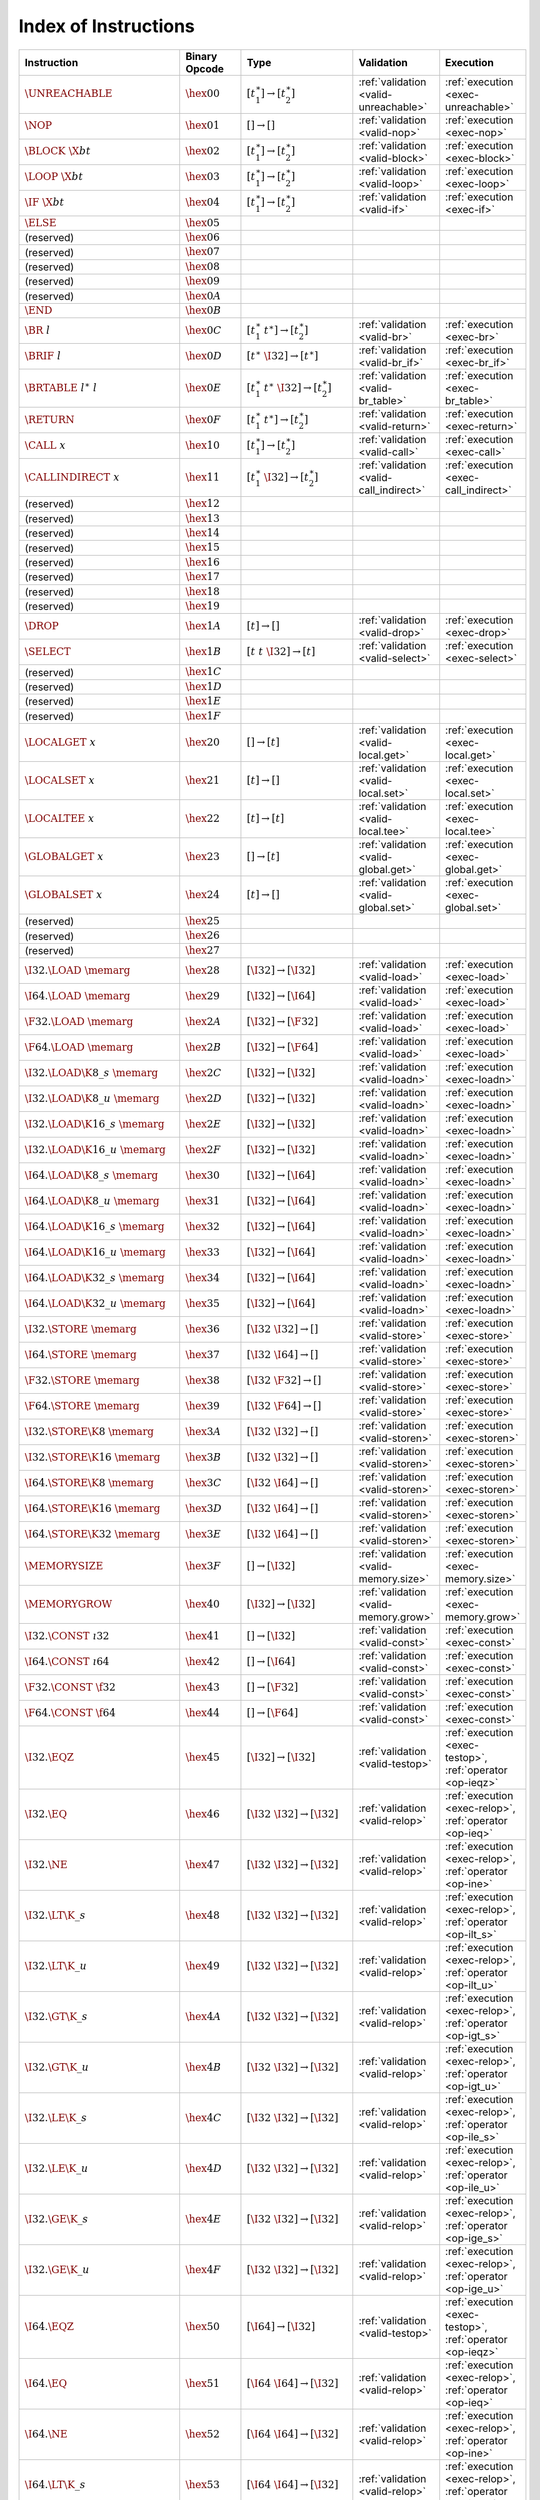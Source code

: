 .. index:: instruction
.. _index-instr:

Index of Instructions
---------------------

=========================================  =========================  =============================================  ========================================  ===============================================================
Instruction                                Binary Opcode              Type                                           Validation                                Execution
=========================================  =========================  =============================================  ========================================  ===============================================================
:math:`\UNREACHABLE`                       :math:`\hex{00}`           :math:`[t_1^\ast] \to [t_2^\ast]`              :ref:`validation <valid-unreachable>`     :ref:`execution <exec-unreachable>`
:math:`\NOP`                               :math:`\hex{01}`           :math:`[] \to []`                              :ref:`validation <valid-nop>`             :ref:`execution <exec-nop>`
:math:`\BLOCK~\X{bt}`                      :math:`\hex{02}`           :math:`[t_1^\ast] \to [t_2^\ast]`              :ref:`validation <valid-block>`           :ref:`execution <exec-block>`
:math:`\LOOP~\X{bt}`                       :math:`\hex{03}`           :math:`[t_1^\ast] \to [t_2^\ast]`              :ref:`validation <valid-loop>`            :ref:`execution <exec-loop>`
:math:`\IF~\X{bt}`                         :math:`\hex{04}`           :math:`[t_1^\ast] \to [t_2^\ast]`              :ref:`validation <valid-if>`              :ref:`execution <exec-if>`
:math:`\ELSE`                              :math:`\hex{05}`
(reserved)                                 :math:`\hex{06}`
(reserved)                                 :math:`\hex{07}`
(reserved)                                 :math:`\hex{08}`
(reserved)                                 :math:`\hex{09}`
(reserved)                                 :math:`\hex{0A}`
:math:`\END`                               :math:`\hex{0B}`
:math:`\BR~l`                              :math:`\hex{0C}`           :math:`[t_1^\ast~t^\ast] \to [t_2^\ast]`       :ref:`validation <valid-br>`              :ref:`execution <exec-br>`
:math:`\BRIF~l`                            :math:`\hex{0D}`           :math:`[t^\ast~\I32] \to [t^\ast]`             :ref:`validation <valid-br_if>`           :ref:`execution <exec-br_if>`
:math:`\BRTABLE~l^\ast~l`                  :math:`\hex{0E}`           :math:`[t_1^\ast~t^\ast~\I32] \to [t_2^\ast]`  :ref:`validation <valid-br_table>`        :ref:`execution <exec-br_table>`
:math:`\RETURN`                            :math:`\hex{0F}`           :math:`[t_1^\ast~t^\ast] \to [t_2^\ast]`       :ref:`validation <valid-return>`          :ref:`execution <exec-return>`
:math:`\CALL~x`                            :math:`\hex{10}`           :math:`[t_1^\ast] \to [t_2^\ast]`              :ref:`validation <valid-call>`            :ref:`execution <exec-call>`
:math:`\CALLINDIRECT~x`                    :math:`\hex{11}`           :math:`[t_1^\ast~\I32] \to [t_2^\ast]`         :ref:`validation <valid-call_indirect>`   :ref:`execution <exec-call_indirect>`
(reserved)                                 :math:`\hex{12}`
(reserved)                                 :math:`\hex{13}`
(reserved)                                 :math:`\hex{14}`
(reserved)                                 :math:`\hex{15}`
(reserved)                                 :math:`\hex{16}`
(reserved)                                 :math:`\hex{17}`
(reserved)                                 :math:`\hex{18}`
(reserved)                                 :math:`\hex{19}`
:math:`\DROP`                              :math:`\hex{1A}`           :math:`[t] \to []`                             :ref:`validation <valid-drop>`            :ref:`execution <exec-drop>`
:math:`\SELECT`                            :math:`\hex{1B}`           :math:`[t~t~\I32] \to [t]`                     :ref:`validation <valid-select>`          :ref:`execution <exec-select>`
(reserved)                                 :math:`\hex{1C}`
(reserved)                                 :math:`\hex{1D}`
(reserved)                                 :math:`\hex{1E}`
(reserved)                                 :math:`\hex{1F}`
:math:`\LOCALGET~x`                        :math:`\hex{20}`           :math:`[] \to [t]`                             :ref:`validation <valid-local.get>`       :ref:`execution <exec-local.get>`
:math:`\LOCALSET~x`                        :math:`\hex{21}`           :math:`[t] \to []`                             :ref:`validation <valid-local.set>`       :ref:`execution <exec-local.set>`
:math:`\LOCALTEE~x`                        :math:`\hex{22}`           :math:`[t] \to [t]`                            :ref:`validation <valid-local.tee>`       :ref:`execution <exec-local.tee>`
:math:`\GLOBALGET~x`                       :math:`\hex{23}`           :math:`[] \to [t]`                             :ref:`validation <valid-global.get>`      :ref:`execution <exec-global.get>`
:math:`\GLOBALSET~x`                       :math:`\hex{24}`           :math:`[t] \to []`                             :ref:`validation <valid-global.set>`      :ref:`execution <exec-global.set>`
(reserved)                                 :math:`\hex{25}`
(reserved)                                 :math:`\hex{26}`
(reserved)                                 :math:`\hex{27}`
:math:`\I32.\LOAD~\memarg`                 :math:`\hex{28}`           :math:`[\I32] \to [\I32]`                      :ref:`validation <valid-load>`            :ref:`execution <exec-load>`
:math:`\I64.\LOAD~\memarg`                 :math:`\hex{29}`           :math:`[\I32] \to [\I64]`                      :ref:`validation <valid-load>`            :ref:`execution <exec-load>`
:math:`\F32.\LOAD~\memarg`                 :math:`\hex{2A}`           :math:`[\I32] \to [\F32]`                      :ref:`validation <valid-load>`            :ref:`execution <exec-load>`
:math:`\F64.\LOAD~\memarg`                 :math:`\hex{2B}`           :math:`[\I32] \to [\F64]`                      :ref:`validation <valid-load>`            :ref:`execution <exec-load>`
:math:`\I32.\LOAD\K{8\_s}~\memarg`         :math:`\hex{2C}`           :math:`[\I32] \to [\I32]`                      :ref:`validation <valid-loadn>`           :ref:`execution <exec-loadn>`
:math:`\I32.\LOAD\K{8\_u}~\memarg`         :math:`\hex{2D}`           :math:`[\I32] \to [\I32]`                      :ref:`validation <valid-loadn>`           :ref:`execution <exec-loadn>`
:math:`\I32.\LOAD\K{16\_s}~\memarg`        :math:`\hex{2E}`           :math:`[\I32] \to [\I32]`                      :ref:`validation <valid-loadn>`           :ref:`execution <exec-loadn>`
:math:`\I32.\LOAD\K{16\_u}~\memarg`        :math:`\hex{2F}`           :math:`[\I32] \to [\I32]`                      :ref:`validation <valid-loadn>`           :ref:`execution <exec-loadn>`
:math:`\I64.\LOAD\K{8\_s}~\memarg`         :math:`\hex{30}`           :math:`[\I32] \to [\I64]`                      :ref:`validation <valid-loadn>`           :ref:`execution <exec-loadn>`
:math:`\I64.\LOAD\K{8\_u}~\memarg`         :math:`\hex{31}`           :math:`[\I32] \to [\I64]`                      :ref:`validation <valid-loadn>`           :ref:`execution <exec-loadn>`
:math:`\I64.\LOAD\K{16\_s}~\memarg`        :math:`\hex{32}`           :math:`[\I32] \to [\I64]`                      :ref:`validation <valid-loadn>`           :ref:`execution <exec-loadn>`
:math:`\I64.\LOAD\K{16\_u}~\memarg`        :math:`\hex{33}`           :math:`[\I32] \to [\I64]`                      :ref:`validation <valid-loadn>`           :ref:`execution <exec-loadn>`
:math:`\I64.\LOAD\K{32\_s}~\memarg`        :math:`\hex{34}`           :math:`[\I32] \to [\I64]`                      :ref:`validation <valid-loadn>`           :ref:`execution <exec-loadn>`
:math:`\I64.\LOAD\K{32\_u}~\memarg`        :math:`\hex{35}`           :math:`[\I32] \to [\I64]`                      :ref:`validation <valid-loadn>`           :ref:`execution <exec-loadn>`
:math:`\I32.\STORE~\memarg`                :math:`\hex{36}`           :math:`[\I32~\I32] \to []`                     :ref:`validation <valid-store>`           :ref:`execution <exec-store>`
:math:`\I64.\STORE~\memarg`                :math:`\hex{37}`           :math:`[\I32~\I64] \to []`                     :ref:`validation <valid-store>`           :ref:`execution <exec-store>`
:math:`\F32.\STORE~\memarg`                :math:`\hex{38}`           :math:`[\I32~\F32] \to []`                     :ref:`validation <valid-store>`           :ref:`execution <exec-store>`
:math:`\F64.\STORE~\memarg`                :math:`\hex{39}`           :math:`[\I32~\F64] \to []`                     :ref:`validation <valid-store>`           :ref:`execution <exec-store>`
:math:`\I32.\STORE\K{8}~\memarg`           :math:`\hex{3A}`           :math:`[\I32~\I32] \to []`                     :ref:`validation <valid-storen>`          :ref:`execution <exec-storen>`
:math:`\I32.\STORE\K{16}~\memarg`          :math:`\hex{3B}`           :math:`[\I32~\I32] \to []`                     :ref:`validation <valid-storen>`          :ref:`execution <exec-storen>`
:math:`\I64.\STORE\K{8}~\memarg`           :math:`\hex{3C}`           :math:`[\I32~\I64] \to []`                     :ref:`validation <valid-storen>`          :ref:`execution <exec-storen>`
:math:`\I64.\STORE\K{16}~\memarg`          :math:`\hex{3D}`           :math:`[\I32~\I64] \to []`                     :ref:`validation <valid-storen>`          :ref:`execution <exec-storen>`
:math:`\I64.\STORE\K{32}~\memarg`          :math:`\hex{3E}`           :math:`[\I32~\I64] \to []`                     :ref:`validation <valid-storen>`          :ref:`execution <exec-storen>`
:math:`\MEMORYSIZE`                        :math:`\hex{3F}`           :math:`[] \to [\I32]`                          :ref:`validation <valid-memory.size>`     :ref:`execution <exec-memory.size>`
:math:`\MEMORYGROW`                        :math:`\hex{40}`           :math:`[\I32] \to [\I32]`                      :ref:`validation <valid-memory.grow>`     :ref:`execution <exec-memory.grow>`
:math:`\I32.\CONST~\i32`                   :math:`\hex{41}`           :math:`[] \to [\I32]`                          :ref:`validation <valid-const>`           :ref:`execution <exec-const>`
:math:`\I64.\CONST~\i64`                   :math:`\hex{42}`           :math:`[] \to [\I64]`                          :ref:`validation <valid-const>`           :ref:`execution <exec-const>`
:math:`\F32.\CONST~\f32`                   :math:`\hex{43}`           :math:`[] \to [\F32]`                          :ref:`validation <valid-const>`           :ref:`execution <exec-const>`
:math:`\F64.\CONST~\f64`                   :math:`\hex{44}`           :math:`[] \to [\F64]`                          :ref:`validation <valid-const>`           :ref:`execution <exec-const>`
:math:`\I32.\EQZ`                          :math:`\hex{45}`           :math:`[\I32] \to [\I32]`                      :ref:`validation <valid-testop>`          :ref:`execution <exec-testop>`, :ref:`operator <op-ieqz>`
:math:`\I32.\EQ`                           :math:`\hex{46}`           :math:`[\I32~\I32] \to [\I32]`                 :ref:`validation <valid-relop>`           :ref:`execution <exec-relop>`, :ref:`operator <op-ieq>`
:math:`\I32.\NE`                           :math:`\hex{47}`           :math:`[\I32~\I32] \to [\I32]`                 :ref:`validation <valid-relop>`           :ref:`execution <exec-relop>`, :ref:`operator <op-ine>`
:math:`\I32.\LT\K{\_s}`                    :math:`\hex{48}`           :math:`[\I32~\I32] \to [\I32]`                 :ref:`validation <valid-relop>`           :ref:`execution <exec-relop>`, :ref:`operator <op-ilt_s>`
:math:`\I32.\LT\K{\_u}`                    :math:`\hex{49}`           :math:`[\I32~\I32] \to [\I32]`                 :ref:`validation <valid-relop>`           :ref:`execution <exec-relop>`, :ref:`operator <op-ilt_u>`
:math:`\I32.\GT\K{\_s}`                    :math:`\hex{4A}`           :math:`[\I32~\I32] \to [\I32]`                 :ref:`validation <valid-relop>`           :ref:`execution <exec-relop>`, :ref:`operator <op-igt_s>`
:math:`\I32.\GT\K{\_u}`                    :math:`\hex{4B}`           :math:`[\I32~\I32] \to [\I32]`                 :ref:`validation <valid-relop>`           :ref:`execution <exec-relop>`, :ref:`operator <op-igt_u>`
:math:`\I32.\LE\K{\_s}`                    :math:`\hex{4C}`           :math:`[\I32~\I32] \to [\I32]`                 :ref:`validation <valid-relop>`           :ref:`execution <exec-relop>`, :ref:`operator <op-ile_s>`
:math:`\I32.\LE\K{\_u}`                    :math:`\hex{4D}`           :math:`[\I32~\I32] \to [\I32]`                 :ref:`validation <valid-relop>`           :ref:`execution <exec-relop>`, :ref:`operator <op-ile_u>`
:math:`\I32.\GE\K{\_s}`                    :math:`\hex{4E}`           :math:`[\I32~\I32] \to [\I32]`                 :ref:`validation <valid-relop>`           :ref:`execution <exec-relop>`, :ref:`operator <op-ige_s>`
:math:`\I32.\GE\K{\_u}`                    :math:`\hex{4F}`           :math:`[\I32~\I32] \to [\I32]`                 :ref:`validation <valid-relop>`           :ref:`execution <exec-relop>`, :ref:`operator <op-ige_u>`
:math:`\I64.\EQZ`                          :math:`\hex{50}`           :math:`[\I64] \to [\I32]`                      :ref:`validation <valid-testop>`          :ref:`execution <exec-testop>`, :ref:`operator <op-ieqz>`
:math:`\I64.\EQ`                           :math:`\hex{51}`           :math:`[\I64~\I64] \to [\I32]`                 :ref:`validation <valid-relop>`           :ref:`execution <exec-relop>`, :ref:`operator <op-ieq>`
:math:`\I64.\NE`                           :math:`\hex{52}`           :math:`[\I64~\I64] \to [\I32]`                 :ref:`validation <valid-relop>`           :ref:`execution <exec-relop>`, :ref:`operator <op-ine>`
:math:`\I64.\LT\K{\_s}`                    :math:`\hex{53}`           :math:`[\I64~\I64] \to [\I32]`                 :ref:`validation <valid-relop>`           :ref:`execution <exec-relop>`, :ref:`operator <op-ilt_s>`
:math:`\I64.\LT\K{\_u}`                    :math:`\hex{54}`           :math:`[\I64~\I64] \to [\I32]`                 :ref:`validation <valid-relop>`           :ref:`execution <exec-relop>`, :ref:`operator <op-ilt_u>`
:math:`\I64.\GT\K{\_s}`                    :math:`\hex{55}`           :math:`[\I64~\I64] \to [\I32]`                 :ref:`validation <valid-relop>`           :ref:`execution <exec-relop>`, :ref:`operator <op-igt_s>`
:math:`\I64.\GT\K{\_u}`                    :math:`\hex{56}`           :math:`[\I64~\I64] \to [\I32]`                 :ref:`validation <valid-relop>`           :ref:`execution <exec-relop>`, :ref:`operator <op-igt_u>`
:math:`\I64.\LE\K{\_s}`                    :math:`\hex{57}`           :math:`[\I64~\I64] \to [\I32]`                 :ref:`validation <valid-relop>`           :ref:`execution <exec-relop>`, :ref:`operator <op-ile_s>`
:math:`\I64.\LE\K{\_u}`                    :math:`\hex{58}`           :math:`[\I64~\I64] \to [\I32]`                 :ref:`validation <valid-relop>`           :ref:`execution <exec-relop>`, :ref:`operator <op-ile_u>`
:math:`\I64.\GE\K{\_s}`                    :math:`\hex{59}`           :math:`[\I64~\I64] \to [\I32]`                 :ref:`validation <valid-relop>`           :ref:`execution <exec-relop>`, :ref:`operator <op-ige_s>`
:math:`\I64.\GE\K{\_u}`                    :math:`\hex{5A}`           :math:`[\I64~\I64] \to [\I32]`                 :ref:`validation <valid-relop>`           :ref:`execution <exec-relop>`, :ref:`operator <op-ige_u>`
:math:`\F32.\EQ`                           :math:`\hex{5B}`           :math:`[\F32~\F32] \to [\I32]`                 :ref:`validation <valid-relop>`           :ref:`execution <exec-relop>`, :ref:`operator <op-feq>`
:math:`\F32.\NE`                           :math:`\hex{5C}`           :math:`[\F32~\F32] \to [\I32]`                 :ref:`validation <valid-relop>`           :ref:`execution <exec-relop>`, :ref:`operator <op-fne>`
:math:`\F32.\LT`                           :math:`\hex{5D}`           :math:`[\F32~\F32] \to [\I32]`                 :ref:`validation <valid-relop>`           :ref:`execution <exec-relop>`, :ref:`operator <op-flt>`
:math:`\F32.\GT`                           :math:`\hex{5E}`           :math:`[\F32~\F32] \to [\I32]`                 :ref:`validation <valid-relop>`           :ref:`execution <exec-relop>`, :ref:`operator <op-fgt>`
:math:`\F32.\LE`                           :math:`\hex{5F}`           :math:`[\F32~\F32] \to [\I32]`                 :ref:`validation <valid-relop>`           :ref:`execution <exec-relop>`, :ref:`operator <op-fle>`
:math:`\F32.\GE`                           :math:`\hex{60}`           :math:`[\F32~\F32] \to [\I32]`                 :ref:`validation <valid-relop>`           :ref:`execution <exec-relop>`, :ref:`operator <op-fge>`
:math:`\F64.\EQ`                           :math:`\hex{61}`           :math:`[\F64~\F64] \to [\I32]`                 :ref:`validation <valid-relop>`           :ref:`execution <exec-relop>`, :ref:`operator <op-feq>`
:math:`\F64.\NE`                           :math:`\hex{62}`           :math:`[\F64~\F64] \to [\I32]`                 :ref:`validation <valid-relop>`           :ref:`execution <exec-relop>`, :ref:`operator <op-fne>`
:math:`\F64.\LT`                           :math:`\hex{63}`           :math:`[\F64~\F64] \to [\I32]`                 :ref:`validation <valid-relop>`           :ref:`execution <exec-relop>`, :ref:`operator <op-flt>`
:math:`\F64.\GT`                           :math:`\hex{64}`           :math:`[\F64~\F64] \to [\I32]`                 :ref:`validation <valid-relop>`           :ref:`execution <exec-relop>`, :ref:`operator <op-fgt>`
:math:`\F64.\LE`                           :math:`\hex{65}`           :math:`[\F64~\F64] \to [\I32]`                 :ref:`validation <valid-relop>`           :ref:`execution <exec-relop>`, :ref:`operator <op-fle>`
:math:`\F64.\GE`                           :math:`\hex{66}`           :math:`[\F64~\F64] \to [\I32]`                 :ref:`validation <valid-relop>`           :ref:`execution <exec-relop>`, :ref:`operator <op-fge>`
:math:`\I32.\CLZ`                          :math:`\hex{67}`           :math:`[\I32] \to [\I32]`                      :ref:`validation <valid-unop>`            :ref:`execution <exec-unop>`, :ref:`operator <op-iclz>`
:math:`\I32.\CTZ`                          :math:`\hex{68}`           :math:`[\I32] \to [\I32]`                      :ref:`validation <valid-unop>`            :ref:`execution <exec-unop>`, :ref:`operator <op-ictz>`
:math:`\I32.\POPCNT`                       :math:`\hex{69}`           :math:`[\I32] \to [\I32]`                      :ref:`validation <valid-unop>`            :ref:`execution <exec-unop>`, :ref:`operator <op-ipopcnt>`
:math:`\I32.\ADD`                          :math:`\hex{6A}`           :math:`[\I32~\I32] \to [\I32]`                 :ref:`validation <valid-binop>`           :ref:`execution <exec-binop>`, :ref:`operator <op-iadd>`
:math:`\I32.\SUB`                          :math:`\hex{6B}`           :math:`[\I32~\I32] \to [\I32]`                 :ref:`validation <valid-binop>`           :ref:`execution <exec-binop>`, :ref:`operator <op-isub>`
:math:`\I32.\MUL`                          :math:`\hex{6C}`           :math:`[\I32~\I32] \to [\I32]`                 :ref:`validation <valid-binop>`           :ref:`execution <exec-binop>`, :ref:`operator <op-imul>`
:math:`\I32.\DIV\K{\_s}`                   :math:`\hex{6D}`           :math:`[\I32~\I32] \to [\I32]`                 :ref:`validation <valid-binop>`           :ref:`execution <exec-binop>`, :ref:`operator <op-idiv_s>`
:math:`\I32.\DIV\K{\_u}`                   :math:`\hex{6E}`           :math:`[\I32~\I32] \to [\I32]`                 :ref:`validation <valid-binop>`           :ref:`execution <exec-binop>`, :ref:`operator <op-idiv_u>`
:math:`\I32.\REM\K{\_s}`                   :math:`\hex{6F}`           :math:`[\I32~\I32] \to [\I32]`                 :ref:`validation <valid-binop>`           :ref:`execution <exec-binop>`, :ref:`operator <op-irem_s>`
:math:`\I32.\REM\K{\_u}`                   :math:`\hex{70}`           :math:`[\I32~\I32] \to [\I32]`                 :ref:`validation <valid-binop>`           :ref:`execution <exec-binop>`, :ref:`operator <op-irem_u>`
:math:`\I32.\AND`                          :math:`\hex{71}`           :math:`[\I32~\I32] \to [\I32]`                 :ref:`validation <valid-binop>`           :ref:`execution <exec-binop>`, :ref:`operator <op-iand>`
:math:`\I32.\OR`                           :math:`\hex{72}`           :math:`[\I32~\I32] \to [\I32]`                 :ref:`validation <valid-binop>`           :ref:`execution <exec-binop>`, :ref:`operator <op-ior>`
:math:`\I32.\XOR`                          :math:`\hex{73}`           :math:`[\I32~\I32] \to [\I32]`                 :ref:`validation <valid-binop>`           :ref:`execution <exec-binop>`, :ref:`operator <op-ixor>`
:math:`\I32.\SHL`                          :math:`\hex{74}`           :math:`[\I32~\I32] \to [\I32]`                 :ref:`validation <valid-binop>`           :ref:`execution <exec-binop>`, :ref:`operator <op-ishl>`
:math:`\I32.\SHR\K{\_s}`                   :math:`\hex{75}`           :math:`[\I32~\I32] \to [\I32]`                 :ref:`validation <valid-binop>`           :ref:`execution <exec-binop>`, :ref:`operator <op-ishr_s>`
:math:`\I32.\SHR\K{\_u}`                   :math:`\hex{76}`           :math:`[\I32~\I32] \to [\I32]`                 :ref:`validation <valid-binop>`           :ref:`execution <exec-binop>`, :ref:`operator <op-ishr_u>`
:math:`\I32.\ROTL`                         :math:`\hex{77}`           :math:`[\I32~\I32] \to [\I32]`                 :ref:`validation <valid-binop>`           :ref:`execution <exec-binop>`, :ref:`operator <op-irotl>`
:math:`\I32.\ROTR`                         :math:`\hex{78}`           :math:`[\I32~\I32] \to [\I32]`                 :ref:`validation <valid-binop>`           :ref:`execution <exec-binop>`, :ref:`operator <op-irotr>`
:math:`\I64.\CLZ`                          :math:`\hex{79}`           :math:`[\I64] \to [\I64]`                      :ref:`validation <valid-unop>`            :ref:`execution <exec-unop>`, :ref:`operator <op-iclz>`
:math:`\I64.\CTZ`                          :math:`\hex{7A}`           :math:`[\I64] \to [\I64]`                      :ref:`validation <valid-unop>`            :ref:`execution <exec-unop>`, :ref:`operator <op-ictz>`
:math:`\I64.\POPCNT`                       :math:`\hex{7B}`           :math:`[\I64] \to [\I64]`                      :ref:`validation <valid-unop>`            :ref:`execution <exec-unop>`, :ref:`operator <op-ipopcnt>`
:math:`\I64.\ADD`                          :math:`\hex{7C}`           :math:`[\I64~\I64] \to [\I64]`                 :ref:`validation <valid-binop>`           :ref:`execution <exec-binop>`, :ref:`operator <op-iadd>`
:math:`\I64.\SUB`                          :math:`\hex{7D}`           :math:`[\I64~\I64] \to [\I64]`                 :ref:`validation <valid-binop>`           :ref:`execution <exec-binop>`, :ref:`operator <op-isub>`
:math:`\I64.\MUL`                          :math:`\hex{7E}`           :math:`[\I64~\I64] \to [\I64]`                 :ref:`validation <valid-binop>`           :ref:`execution <exec-binop>`, :ref:`operator <op-imul>`
:math:`\I64.\DIV\K{\_s}`                   :math:`\hex{7F}`           :math:`[\I64~\I64] \to [\I64]`                 :ref:`validation <valid-binop>`           :ref:`execution <exec-binop>`, :ref:`operator <op-idiv_s>`
:math:`\I64.\DIV\K{\_u}`                   :math:`\hex{80}`           :math:`[\I64~\I64] \to [\I64]`                 :ref:`validation <valid-binop>`           :ref:`execution <exec-binop>`, :ref:`operator <op-idiv_u>`
:math:`\I64.\REM\K{\_s}`                   :math:`\hex{81}`           :math:`[\I64~\I64] \to [\I64]`                 :ref:`validation <valid-binop>`           :ref:`execution <exec-binop>`, :ref:`operator <op-irem_s>`
:math:`\I64.\REM\K{\_u}`                   :math:`\hex{82}`           :math:`[\I64~\I64] \to [\I64]`                 :ref:`validation <valid-binop>`           :ref:`execution <exec-binop>`, :ref:`operator <op-irem_u>`
:math:`\I64.\AND`                          :math:`\hex{83}`           :math:`[\I64~\I64] \to [\I64]`                 :ref:`validation <valid-binop>`           :ref:`execution <exec-binop>`, :ref:`operator <op-iand>`
:math:`\I64.\OR`                           :math:`\hex{84}`           :math:`[\I64~\I64] \to [\I64]`                 :ref:`validation <valid-binop>`           :ref:`execution <exec-binop>`, :ref:`operator <op-ior>`
:math:`\I64.\XOR`                          :math:`\hex{85}`           :math:`[\I64~\I64] \to [\I64]`                 :ref:`validation <valid-binop>`           :ref:`execution <exec-binop>`, :ref:`operator <op-ixor>`
:math:`\I64.\SHL`                          :math:`\hex{86}`           :math:`[\I64~\I64] \to [\I64]`                 :ref:`validation <valid-binop>`           :ref:`execution <exec-binop>`, :ref:`operator <op-ishl>`
:math:`\I64.\SHR\K{\_s}`                   :math:`\hex{87}`           :math:`[\I64~\I64] \to [\I64]`                 :ref:`validation <valid-binop>`           :ref:`execution <exec-binop>`, :ref:`operator <op-ishr_s>`
:math:`\I64.\SHR\K{\_u}`                   :math:`\hex{88}`           :math:`[\I64~\I64] \to [\I64]`                 :ref:`validation <valid-binop>`           :ref:`execution <exec-binop>`, :ref:`operator <op-ishr_u>`
:math:`\I64.\ROTL`                         :math:`\hex{89}`           :math:`[\I64~\I64] \to [\I64]`                 :ref:`validation <valid-binop>`           :ref:`execution <exec-binop>`, :ref:`operator <op-irotl>`
:math:`\I64.\ROTR`                         :math:`\hex{8A}`           :math:`[\I64~\I64] \to [\I64]`                 :ref:`validation <valid-binop>`           :ref:`execution <exec-binop>`, :ref:`operator <op-irotr>`
:math:`\F32.\ABS`                          :math:`\hex{8B}`           :math:`[\F32] \to [\F32]`                      :ref:`validation <valid-unop>`            :ref:`execution <exec-unop>`, :ref:`operator <op-fabs>`
:math:`\F32.\NEG`                          :math:`\hex{8C}`           :math:`[\F32] \to [\F32]`                      :ref:`validation <valid-unop>`            :ref:`execution <exec-unop>`, :ref:`operator <op-fneg>`
:math:`\F32.\CEIL`                         :math:`\hex{8D}`           :math:`[\F32] \to [\F32]`                      :ref:`validation <valid-unop>`            :ref:`execution <exec-unop>`, :ref:`operator <op-fceil>`
:math:`\F32.\FLOOR`                        :math:`\hex{8E}`           :math:`[\F32] \to [\F32]`                      :ref:`validation <valid-unop>`            :ref:`execution <exec-unop>`, :ref:`operator <op-ffloor>`
:math:`\F32.\TRUNC`                        :math:`\hex{8F}`           :math:`[\F32] \to [\F32]`                      :ref:`validation <valid-unop>`            :ref:`execution <exec-unop>`, :ref:`operator <op-ftrunc>`
:math:`\F32.\NEAREST`                      :math:`\hex{90}`           :math:`[\F32] \to [\F32]`                      :ref:`validation <valid-unop>`            :ref:`execution <exec-unop>`, :ref:`operator <op-fnearest>`
:math:`\F32.\SQRT`                         :math:`\hex{91}`           :math:`[\F32] \to [\F32]`                      :ref:`validation <valid-unop>`            :ref:`execution <exec-unop>`, :ref:`operator <op-fsqrt>`
:math:`\F32.\ADD`                          :math:`\hex{92}`           :math:`[\F32~\F32] \to [\F32]`                 :ref:`validation <valid-binop>`           :ref:`execution <exec-binop>`, :ref:`operator <op-fadd>`
:math:`\F32.\SUB`                          :math:`\hex{93}`           :math:`[\F32~\F32] \to [\F32]`                 :ref:`validation <valid-binop>`           :ref:`execution <exec-binop>`, :ref:`operator <op-fsub>`
:math:`\F32.\MUL`                          :math:`\hex{94}`           :math:`[\F32~\F32] \to [\F32]`                 :ref:`validation <valid-binop>`           :ref:`execution <exec-binop>`, :ref:`operator <op-fmul>`
:math:`\F32.\DIV`                          :math:`\hex{95}`           :math:`[\F32~\F32] \to [\F32]`                 :ref:`validation <valid-binop>`           :ref:`execution <exec-binop>`, :ref:`operator <op-fdiv>`
:math:`\F32.\FMIN`                         :math:`\hex{96}`           :math:`[\F32~\F32] \to [\F32]`                 :ref:`validation <valid-binop>`           :ref:`execution <exec-binop>`, :ref:`operator <op-fmin>`
:math:`\F32.\FMAX`                         :math:`\hex{97}`           :math:`[\F32~\F32] \to [\F32]`                 :ref:`validation <valid-binop>`           :ref:`execution <exec-binop>`, :ref:`operator <op-fmax>`
:math:`\F32.\COPYSIGN`                     :math:`\hex{98}`           :math:`[\F32~\F32] \to [\F32]`                 :ref:`validation <valid-binop>`           :ref:`execution <exec-binop>`, :ref:`operator <op-fcopysign>`
:math:`\F64.\ABS`                          :math:`\hex{99}`           :math:`[\F64] \to [\F64]`                      :ref:`validation <valid-unop>`            :ref:`execution <exec-unop>`, :ref:`operator <op-fabs>`
:math:`\F64.\NEG`                          :math:`\hex{9A}`           :math:`[\F64] \to [\F64]`                      :ref:`validation <valid-unop>`            :ref:`execution <exec-unop>`, :ref:`operator <op-fneg>`
:math:`\F64.\CEIL`                         :math:`\hex{9B}`           :math:`[\F64] \to [\F64]`                      :ref:`validation <valid-unop>`            :ref:`execution <exec-unop>`, :ref:`operator <op-fceil>`
:math:`\F64.\FLOOR`                        :math:`\hex{9C}`           :math:`[\F64] \to [\F64]`                      :ref:`validation <valid-unop>`            :ref:`execution <exec-unop>`, :ref:`operator <op-ffloor>`
:math:`\F64.\TRUNC`                        :math:`\hex{9D}`           :math:`[\F64] \to [\F64]`                      :ref:`validation <valid-unop>`            :ref:`execution <exec-unop>`, :ref:`operator <op-ftrunc>`
:math:`\F64.\NEAREST`                      :math:`\hex{9E}`           :math:`[\F64] \to [\F64]`                      :ref:`validation <valid-unop>`            :ref:`execution <exec-unop>`, :ref:`operator <op-fnearest>`
:math:`\F64.\SQRT`                         :math:`\hex{9F}`           :math:`[\F64] \to [\F64]`                      :ref:`validation <valid-unop>`            :ref:`execution <exec-unop>`, :ref:`operator <op-fsqrt>`
:math:`\F64.\ADD`                          :math:`\hex{A0}`           :math:`[\F64~\F64] \to [\F64]`                 :ref:`validation <valid-binop>`           :ref:`execution <exec-binop>`, :ref:`operator <op-fadd>`
:math:`\F64.\SUB`                          :math:`\hex{A1}`           :math:`[\F64~\F64] \to [\F64]`                 :ref:`validation <valid-binop>`           :ref:`execution <exec-binop>`, :ref:`operator <op-fsub>`
:math:`\F64.\MUL`                          :math:`\hex{A2}`           :math:`[\F64~\F64] \to [\F64]`                 :ref:`validation <valid-binop>`           :ref:`execution <exec-binop>`, :ref:`operator <op-fmul>`
:math:`\F64.\DIV`                          :math:`\hex{A3}`           :math:`[\F64~\F64] \to [\F64]`                 :ref:`validation <valid-binop>`           :ref:`execution <exec-binop>`, :ref:`operator <op-fdiv>`
:math:`\F64.\FMIN`                         :math:`\hex{A4}`           :math:`[\F64~\F64] \to [\F64]`                 :ref:`validation <valid-binop>`           :ref:`execution <exec-binop>`, :ref:`operator <op-fmin>`
:math:`\F64.\FMAX`                         :math:`\hex{A5}`           :math:`[\F64~\F64] \to [\F64]`                 :ref:`validation <valid-binop>`           :ref:`execution <exec-binop>`, :ref:`operator <op-fmax>`
:math:`\F64.\COPYSIGN`                     :math:`\hex{A6}`           :math:`[\F64~\F64] \to [\F64]`                 :ref:`validation <valid-binop>`           :ref:`execution <exec-binop>`, :ref:`operator <op-fcopysign>`
:math:`\I32.\WRAP\K{\_}\I64`               :math:`\hex{A7}`           :math:`[\I64] \to [\I32]`                      :ref:`validation <valid-cvtop>`           :ref:`execution <exec-cvtop>`, :ref:`operator <op-wrap>`
:math:`\I32.\TRUNC\K{\_}\F32\K{\_s}`       :math:`\hex{A8}`           :math:`[\F32] \to [\I32]`                      :ref:`validation <valid-cvtop>`           :ref:`execution <exec-cvtop>`, :ref:`operator <op-trunc_s>`
:math:`\I32.\TRUNC\K{\_}\F32\K{\_u}`       :math:`\hex{A9}`           :math:`[\F32] \to [\I32]`                      :ref:`validation <valid-cvtop>`           :ref:`execution <exec-cvtop>`, :ref:`operator <op-trunc_u>`
:math:`\I32.\TRUNC\K{\_}\F64\K{\_s}`       :math:`\hex{AA}`           :math:`[\F64] \to [\I32]`                      :ref:`validation <valid-cvtop>`           :ref:`execution <exec-cvtop>`, :ref:`operator <op-trunc_s>`
:math:`\I32.\TRUNC\K{\_}\F64\K{\_u}`       :math:`\hex{AB}`           :math:`[\F64] \to [\I32]`                      :ref:`validation <valid-cvtop>`           :ref:`execution <exec-cvtop>`, :ref:`operator <op-trunc_u>`
:math:`\I64.\EXTEND\K{\_}\I32\K{\_s}`      :math:`\hex{AC}`           :math:`[\I32] \to [\I64]`                      :ref:`validation <valid-cvtop>`           :ref:`execution <exec-cvtop>`, :ref:`operator <op-extend_s>`
:math:`\I64.\EXTEND\K{\_}\I32\K{\_u}`      :math:`\hex{AD}`           :math:`[\I32] \to [\I64]`                      :ref:`validation <valid-cvtop>`           :ref:`execution <exec-cvtop>`, :ref:`operator <op-extend_u>`
:math:`\I64.\TRUNC\K{\_}\F32\K{\_s}`       :math:`\hex{AE}`           :math:`[\F32] \to [\I64]`                      :ref:`validation <valid-cvtop>`           :ref:`execution <exec-cvtop>`, :ref:`operator <op-trunc_s>`
:math:`\I64.\TRUNC\K{\_}\F32\K{\_u}`       :math:`\hex{AF}`           :math:`[\F32] \to [\I64]`                      :ref:`validation <valid-cvtop>`           :ref:`execution <exec-cvtop>`, :ref:`operator <op-trunc_u>`
:math:`\I64.\TRUNC\K{\_}\F64\K{\_s}`       :math:`\hex{B0}`           :math:`[\F64] \to [\I64]`                      :ref:`validation <valid-cvtop>`           :ref:`execution <exec-cvtop>`, :ref:`operator <op-trunc_s>`
:math:`\I64.\TRUNC\K{\_}\F64\K{\_u}`       :math:`\hex{B1}`           :math:`[\F64] \to [\I64]`                      :ref:`validation <valid-cvtop>`           :ref:`execution <exec-cvtop>`, :ref:`operator <op-trunc_u>`
:math:`\F32.\CONVERT\K{\_}\I32\K{\_s}`     :math:`\hex{B2}`           :math:`[\I32] \to [\F32]`                      :ref:`validation <valid-cvtop>`           :ref:`execution <exec-cvtop>`, :ref:`operator <op-convert_s>`
:math:`\F32.\CONVERT\K{\_}\I32\K{\_u}`     :math:`\hex{B3}`           :math:`[\I32] \to [\F32]`                      :ref:`validation <valid-cvtop>`           :ref:`execution <exec-cvtop>`, :ref:`operator <op-convert_u>`
:math:`\F32.\CONVERT\K{\_}\I64\K{\_s}`     :math:`\hex{B4}`           :math:`[\I64] \to [\F32]`                      :ref:`validation <valid-cvtop>`           :ref:`execution <exec-cvtop>`, :ref:`operator <op-convert_s>`
:math:`\F32.\CONVERT\K{\_}\I64\K{\_u}`     :math:`\hex{B5}`           :math:`[\I64] \to [\F32]`                      :ref:`validation <valid-cvtop>`           :ref:`execution <exec-cvtop>`, :ref:`operator <op-convert_u>`
:math:`\F32.\DEMOTE\K{\_}\F64`             :math:`\hex{B6}`           :math:`[\F64] \to [\F32]`                      :ref:`validation <valid-cvtop>`           :ref:`execution <exec-cvtop>`, :ref:`operator <op-demote>`
:math:`\F64.\CONVERT\K{\_}\I32\K{\_s}`     :math:`\hex{B7}`           :math:`[\I32] \to [\F64]`                      :ref:`validation <valid-cvtop>`           :ref:`execution <exec-cvtop>`, :ref:`operator <op-convert_s>`
:math:`\F64.\CONVERT\K{\_}\I32\K{\_u}`     :math:`\hex{B8}`           :math:`[\I32] \to [\F64]`                      :ref:`validation <valid-cvtop>`           :ref:`execution <exec-cvtop>`, :ref:`operator <op-convert_u>`
:math:`\F64.\CONVERT\K{\_}\I64\K{\_s}`     :math:`\hex{B9}`           :math:`[\I64] \to [\F64]`                      :ref:`validation <valid-cvtop>`           :ref:`execution <exec-cvtop>`, :ref:`operator <op-convert_s>`
:math:`\F64.\CONVERT\K{\_}\I64\K{\_u}`     :math:`\hex{BA}`           :math:`[\I64] \to [\F64]`                      :ref:`validation <valid-cvtop>`           :ref:`execution <exec-cvtop>`, :ref:`operator <op-convert_u>`
:math:`\F64.\PROMOTE\K{\_}\F32`            :math:`\hex{BB}`           :math:`[\F32] \to [\F64]`                      :ref:`validation <valid-cvtop>`           :ref:`execution <exec-cvtop>`, :ref:`operator <op-promote>`
:math:`\I32.\REINTERPRET\K{\_}\F32`        :math:`\hex{BC}`           :math:`[\F32] \to [\I32]`                      :ref:`validation <valid-cvtop>`           :ref:`execution <exec-cvtop>`, :ref:`operator <op-reinterpret>`
:math:`\I64.\REINTERPRET\K{\_}\F64`        :math:`\hex{BD}`           :math:`[\F64] \to [\I64]`                      :ref:`validation <valid-cvtop>`           :ref:`execution <exec-cvtop>`, :ref:`operator <op-reinterpret>`
:math:`\F32.\REINTERPRET\K{\_}\I32`        :math:`\hex{BE}`           :math:`[\I32] \to [\F32]`                      :ref:`validation <valid-cvtop>`           :ref:`execution <exec-cvtop>`, :ref:`operator <op-reinterpret>`
:math:`\F64.\REINTERPRET\K{\_}\I64`        :math:`\hex{BF}`           :math:`[\I64] \to [\F64]`                      :ref:`validation <valid-cvtop>`           :ref:`execution <exec-cvtop>`, :ref:`operator <op-reinterpret>`
:math:`\I32.\EXTEND\K{8\_s}`               :math:`\hex{C0}`           :math:`[\I32] \to [\I32]`                      :ref:`validation <valid-unop>`            :ref:`execution <exec-unop>`, :ref:`operator <op-iextendn_s>`
:math:`\I32.\EXTEND\K{16\_s}`              :math:`\hex{C1}`           :math:`[\I32] \to [\I32]`                      :ref:`validation <valid-unop>`            :ref:`execution <exec-unop>`, :ref:`operator <op-iextendn_s>`
:math:`\I64.\EXTEND\K{8\_s}`               :math:`\hex{C2}`           :math:`[\I64] \to [\I64]`                      :ref:`validation <valid-unop>`            :ref:`execution <exec-unop>`, :ref:`operator <op-iextendn_s>`
:math:`\I64.\EXTEND\K{16\_s}`              :math:`\hex{C3}`           :math:`[\I64] \to [\I64]`                      :ref:`validation <valid-unop>`            :ref:`execution <exec-unop>`, :ref:`operator <op-iextendn_s>`
:math:`\I64.\EXTEND\K{32\_s}`              :math:`\hex{C4}`           :math:`[\I64] \to [\I64]`                      :ref:`validation <valid-unop>`            :ref:`execution <exec-unop>`, :ref:`operator <op-iextendn_s>`
:math:`\I32.\TRUNC\K{\_sat\_}\F32\K{\_s}`  :math:`\hex{FC}~~0`        :math:`[\F32] \to [\I32]`                      :ref:`validation <valid-cvtop>`           :ref:`execution <exec-cvtop>`, :ref:`operator <op-trunc_sat_s>`
:math:`\I32.\TRUNC\K{\_sat\_}\F32\K{\_u}`  :math:`\hex{FC}~~1`        :math:`[\F32] \to [\I32]`                      :ref:`validation <valid-cvtop>`           :ref:`execution <exec-cvtop>`, :ref:`operator <op-trunc_sat_u>`
:math:`\I32.\TRUNC\K{\_sat\_}\F64\K{\_s}`  :math:`\hex{FC}~~2`        :math:`[\F64] \to [\I32]`                      :ref:`validation <valid-cvtop>`           :ref:`execution <exec-cvtop>`, :ref:`operator <op-trunc_sat_s>`
:math:`\I32.\TRUNC\K{\_sat\_}\F64\K{\_u}`  :math:`\hex{FC}~~3`        :math:`[\F64] \to [\I32]`                      :ref:`validation <valid-cvtop>`           :ref:`execution <exec-cvtop>`, :ref:`operator <op-trunc_sat_u>`
:math:`\I64.\TRUNC\K{\_sat\_}\F32\K{\_s}`  :math:`\hex{FC}~~4`        :math:`[\F32] \to [\I64]`                      :ref:`validation <valid-cvtop>`           :ref:`execution <exec-cvtop>`, :ref:`operator <op-trunc_sat_s>`
:math:`\I64.\TRUNC\K{\_sat\_}\F32\K{\_u}`  :math:`\hex{FC}~~5`        :math:`[\F32] \to [\I64]`                      :ref:`validation <valid-cvtop>`           :ref:`execution <exec-cvtop>`, :ref:`operator <op-trunc_sat_u>`
:math:`\I64.\TRUNC\K{\_sat}\_\F64\K{\_s}`  :math:`\hex{FC}~~6`        :math:`[\F64] \to [\I64]`                      :ref:`validation <valid-cvtop>`           :ref:`execution <exec-cvtop>`, :ref:`operator <op-trunc_sat_s>`
:math:`\I64.\TRUNC\K{\_sat\_}\F64\K{\_u}`  :math:`\hex{FC}~~7`        :math:`[\F64] \to [\I64]`                      :ref:`validation <valid-cvtop>`           :ref:`execution <exec-cvtop>`, :ref:`operator <op-trunc_sat_u>`
=========================================  =========================  =============================================  ========================================  ===============================================================
